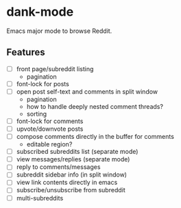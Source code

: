 * dank-mode

Emacs major mode to browse Reddit.

** Features

- [ ] front page/subreddit listing
  - pagination
- [ ] font-lock for posts
- [ ] open post self-text and comments in split window
  - pagination
  - how to handle deeply nested comment threads?
  - sorting
- [ ] font-lock for comments
- [ ] upvote/downvote posts
- [ ] compose comments directly in the buffer for comments
  - editable region?
- [ ] subscribed subreddits list (separate mode)
- [ ] view messages/replies (separate mode)
- [ ] reply to comments/messages
- [ ] subreddit sidebar info (in split window)
- [ ] view link contents directly in emacs
- [ ] subscribe/unsubscribe from subreddit
- [ ] multi-subreddits
